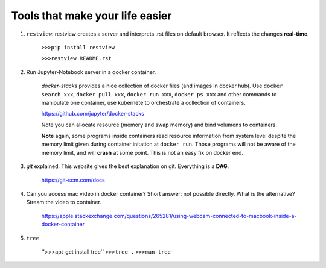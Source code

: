 ########################################
Tools that make your life easier
########################################

1. ``restview``: restview creates a server and interprets .rst files on default browser. It reflects the changes **real-time**.
    
    ``>>>pip install restview`` 

    ``>>>restview README.rst``

#. Run Jupyter-Notebook server in a docker container. 
    
    *docker-stacks* provides a nice collection of docker files (and images in docker hub). Use ``docker search xxx``, ``docker pull xxx``, ``docker run xxx``, ``docker ps xxx`` and other commands to manipulate one container, use kubernete to orchestrate a collection of containers.
    
    https://github.com/jupyter/docker-stacks
    
    Note you can allocate resource (memory and swap memory) and bind volumens to containers.

    **Note** again, some programs inside containers read resource information from system level despite the memory limit given during container initation at ``docker run``. Those programs will not be aware of the memory limit, and will **crash** at some point. This is not an easy fix on docker end.  

#. *git* explained. This website gives the best explanation on git. Everything is a **DAG**.

    https://git-scm.com/docs


#. Can you access mac video in docker container? Short answer: not possible directly. What is the alternative? Stream the video to container.

    https://apple.stackexchange.com/questions/265281/using-webcam-connected-to-macbook-inside-a-docker-container 

#. ``tree``

    ''>>>apt-get install tree``
    ``>>>tree .``
    ``>>>man tree``